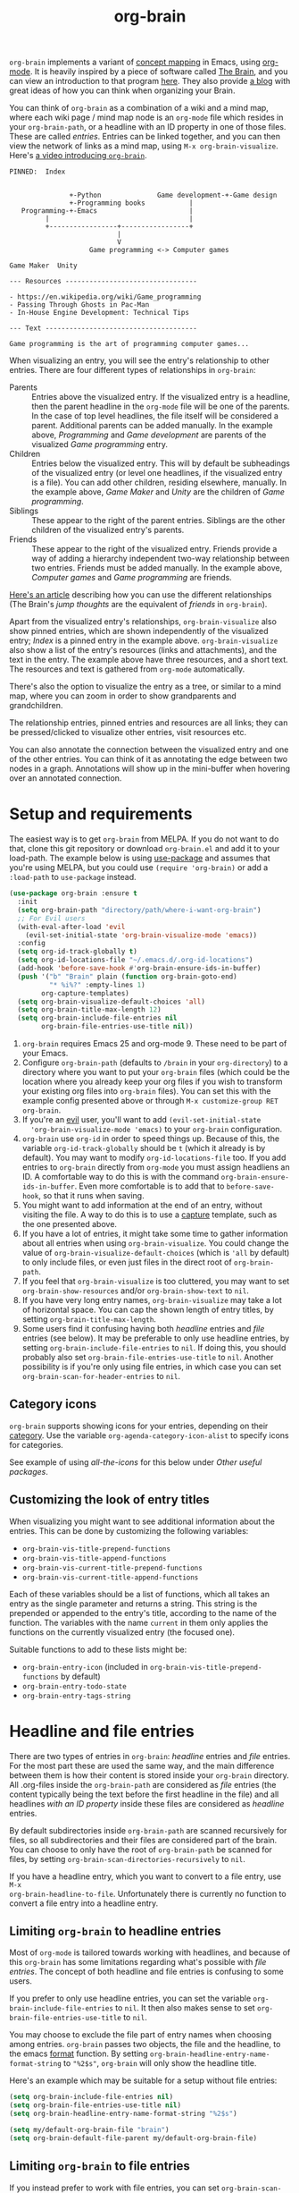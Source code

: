 #+TITLE:org-brain [[http://melpa.org/#/org-brain][file:http://melpa.org/packages/org-brain-badge.svg]]

=org-brain= implements a variant of [[https://en.wikipedia.org/wiki/Concept_map][concept mapping]] in Emacs, using [[http://orgmode.org/][org-mode]]. It
is heavily inspired by a piece of software called [[http://thebrain.com/][The Brain]], and you can view an
introduction to that program [[https://www.youtube.com/watch?v=GFqLUBKCFdA][here]]. They also provide [[https://www.thebrain.com/blog/][a blog]] with great ideas of
how you can think when organizing your Brain.

You can think of =org-brain= as a combination of a wiki and a mind map, where
each wiki page / mind map node is an =org-mode= file which resides in your
=org-brain-path=, or a headline with an ID property in one of those files. These
are called /entries/. Entries can be linked together, and you can then
view the network of links as a mind map, using =M-x org-brain-visualize=. Here's [[https://www.youtube.com/watch?v=3EGOwfWok5s&t=][a video introducing =org-brain=]].

#+BEGIN_EXAMPLE
  PINNED:  Index


                 +-Python              Game development-+-Game design
                 +-Programming books           |
     Programming-+-Emacs                       |
           |                                   |
           +-----------------+-----------------+
                             |
                             V
                      Game programming <-> Computer games

  Game Maker  Unity

  --- Resources ---------------------------------

  - https://en.wikipedia.org/wiki/Game_programming
  - Passing Through Ghosts in Pac-Man
  - In-House Engine Development: Technical Tips

  --- Text --------------------------------------

  Game programming is the art of programming computer games...
#+END_EXAMPLE

When visualizing an entry, you will see the entry's relationship to other
entries. There are four different types of relationships in =org-brain=:

- Parents :: Entries above the visualized entry. If the visualized entry is a
             headline, then the parent headline in the =org-mode= file will be
             one of the parents. In the case of top level headlines, the file
             itself will be considered a parent. Additional parents can be added
             manually. In the example above, /Programming/ and /Game
             development/ are parents of the visualized /Game programming/
             entry.
- Children :: Entries below the visualized entry. This will by default be
              subheadings of the visualized entry (or level one headlines, if
              the visualized entry is a file). You can add other children,
              residing elsewhere, manually. In the example above, /Game Maker/
              and /Unity/ are the children of /Game programming/.
- Siblings :: These appear to the right of the parent entries. Siblings are the
              other children of the visualized entry's parents.
- Friends :: These appear to the right of the visualized entry. Friends provide
             a way of adding a hierarchy independent two-way relationship
             between two entries. Friends must be added manually. In the example
             above, /Computer games/ and /Game programming/ are friends.

[[http://blogarchive.thebrain.com/thought-relationships/][Here's an article]] describing how you can use the different relationships (The
Brain's /jump thoughts/ are the equivalent of /friends/ in =org-brain=).

Apart from the visualized entry's relationships, =org-brain-visualize= also show
pinned entries, which are shown independently of the visualized entry; /Index/
is a pinned entry in the example above. =org-brain-visualize= also show a list
of the entry's resources (links and attachments), and the text in the entry. The
example above have three resources, and a short text. The resources and text is
gathered from =org-mode= automatically.

There's also the option to visualize the entry as a tree, or similar to a
mind map, where you can zoom in order to show grandparents and grandchildren.

The relationship entries, pinned entries and resources are all links; they can
be pressed/clicked to visualize other entries, visit resources etc.

You can also annotate the connection between the visualized entry and one of the
other entries. You can think of it as annotating the edge between two nodes in a
graph. Annotations will show up in the mini-buffer when hovering over an
annotated connection.

* Setup and requirements

The easiest way is to get =org-brain= from MELPA. If you do not want to do that,
clone this git repository or download =org-brain.el= and add it to your
load-path. The example below is using [[https://github.com/jwiegley/use-package][use-package]] and assumes that you're using
MELPA, but you could use =(require 'org-brain)= or add a =:load-path= to
=use-package= instead.

#+BEGIN_SRC emacs-lisp
  (use-package org-brain :ensure t
    :init
    (setq org-brain-path "directory/path/where-i-want-org-brain")
    ;; For Evil users
    (with-eval-after-load 'evil
      (evil-set-initial-state 'org-brain-visualize-mode 'emacs))
    :config
    (setq org-id-track-globally t)
    (setq org-id-locations-file "~/.emacs.d/.org-id-locations")
    (add-hook 'before-save-hook #'org-brain-ensure-ids-in-buffer)
    (push '("b" "Brain" plain (function org-brain-goto-end)
            "* %i%?" :empty-lines 1)
          org-capture-templates)
    (setq org-brain-visualize-default-choices 'all)
    (setq org-brain-title-max-length 12)
    (setq org-brain-include-file-entries nil
          org-brain-file-entries-use-title nil))
#+END_SRC

1. =org-brain= requires Emacs 25 and org-mode 9. These need to be part of your
   Emacs.
2. Configure =org-brain-path= (defaults to =/brain= in your =org-directory=) to
   a directory where you want to put your =org-brain= files (which could be the
   location where you already keep your org files if you wish to transform your
   existing org files into =org-brain= files). You can set this with the example
   config presented above or through =M-x customize-group RET org-brain=.
3. If you're an [[https://github.com/emacs-evil/evil][evil]] user, you'll want to add =(evil-set-initial-state
   'org-brain-visualize-mode 'emacs)= to your =org-brain= configuration.
4. =org-brain= use =org-id= in order to speed things up. Because of this, the
   variable =org-id-track-globally= should be =t= (which it already is by default).
   You may want to modify =org-id-locations-file= too. If you add entries to
   =org-brain= directly from =org-mode= you must assign headliens an ID. A
   comfortable way to do this is with the command
   =org-brain-ensure-ids-in-buffer=. Even more comfortable is to add that to
   =before-save-hook=, so that it runs when saving.
5. You might want to add information at the end of an entry, without visiting
   the file. A way to do this is to use a [[http://orgmode.org/manual/Capture.html][capture]] template, such as the one
   presented above.
6. If you have a lot of entries, it might take some time to gather information
   about all entries when using =org-brain-visualize=. You could change the
   value of =org-brain-visualize-default-choices= (which is ='all= by default)
   to only include files, or even just files in the direct root of
   =org-brain-path=.
7. If you feel that =org-brain-visualize= is too cluttered, you may want to set
   =org-brain-show-resources= and/or =org-brain-show-text= to =nil=.
8. If you have very long entry names, =org-brain-visualize= may take a lot of
   horizontal space. You can cap the shown length of entry titles, by setting
   =org-brain-title-max-length=.
9. Some users find it confusing having both /headline/ entries and /file/ entries
   (see below). It may be preferable to only use headline entries, by setting
   =org-brain-include-file-entries= to =nil=. If doing this, you should probably
   also set =org-brain-file-entries-use-title= to =nil=. Another possibility is if
   you're only using file entries, in which case you can set
   =org-brain-scan-for-header-entries= to =nil=.

** Category icons

=org-brain= supports showing icons for your entries, depending on their [[https://orgmode.org/manual/Categories.html][category]]. Use the variable =org-agenda-category-icon-alist= to specify icons for categories.

See example of using /all-the-icons/ for this below under /Other useful packages/.

** Customizing the look of entry titles

When visualizing you might want to see additional information about the entries. This can be done by customizing the following variables:

- =org-brain-vis-title-prepend-functions=
- =org-brain-vis-title-append-functions=
- =org-brain-vis-current-title-prepend-functions=
- =org-brain-vis-current-title-append-functions=

Each of these variables should be a list of functions, which all takes an entry as the single parameter and returns a string. This string is the prepended or appended to the entry's title, according to the name of the function. The variables with the name =current= in them only applies the functions on the currently visualized entry (the focused one).

Suitable functions to add to these lists might be:

- =org-brain-entry-icon= (included in =org-brain-vis-title-prepend-functions= by default)
- =org-brain-entry-todo-state=
- =org-brain-entry-tags-string=

* Headline and file entries

There are two types of entries in =org-brain=: /headline/ entries and /file/
entries. For the most part these are used the same way, and the main difference
between them is how their content is stored inside your =org-brain= directory.
All .org-files inside the =org-brain-path= are considered as /file/ entries (the
content typically being the text before the first headline in the file) and all
headlines /with an ID property/ inside these files are considered as /headline/
entries.

By default subdirectories inside =org-brain-path= are scanned recursively for
files, so all subdirectories and their files are considered part of the brain.
You can choose to only have the root of =org-brain-path= be scanned for files, by
setting =org-brain-scan-directories-recursively= to =nil=.

If you have a headline entry, which you want to convert to a file entry, use =M-x
org-brain-headline-to-file=. Unfortunately there is currently no function to
convert a file entry into a headline entry.

** Limiting =org-brain= to headline entries

Most of =org-mode= is tailored towards working with headlines, and because of this
=org-brain= has some limitations regarding what's possible with /file entries/. The
concept of both headline and file entries is confusing to some users.

If you prefer to only use headline entries, you can set the variable
=org-brain-include-file-entries= to =nil=. It then also makes sense to set
=org-brain-file-entries-use-title= to =nil=.

You may choose to exclude the file part of entry names when choosing among
entries. =org-brain= passes two objects, the file and the headline, to the emacs
[[https://www.gnu.org/software/emacs/manual/html_node/elisp/Formatting-Strings.html][format]] function. By setting =org-brain-headline-entry-name-format-string= to
="%2$s"=, =org-brain= will only show the headline title.

Here's an example which may be suitable for a setup without file entries:

#+BEGIN_SRC emacs-lisp
  (setq org-brain-include-file-entries nil)
  (setq org-brain-file-entries-use-title nil)
  (setq org-brain-headline-entry-name-format-string "%2$s")

  (setq my/default-org-brain-file "brain")
  (setq org-brain-default-file-parent my/default-org-brain-file)
#+END_SRC

** Limiting =org-brain= to file entries

If you instead prefer to work with file entries, you can set
=org-brain-scan-for-header-entries= to =nil=. It will still be possible to add
headline entries, but they will be excluded from most searches when choosing
among entries.

* Usage

You can create new entries by =M-x org-brain-visualize= and then typing the name
of a non-existing entry. You could also use =M-x org-brain-add-entry= if you do
not want to visualize the new entry. Also commands which add children, parents
and friends, or links to entries, can create new entries in the same way. Se
/General information/ below.

If you find that =org-brain= is missing entries, or list entries which doesn't
exist, try using =M-x org-brain-update-id-locations=, which syncs the
=org-brain= entries with the =org-id= caching system.

** =org-brain-visualize=

The primary usage of =org-brain= is through =M-x org-brain-visualize= (which you
might want to bind to a key). From there you can browse entries, add/remove
relationships, open entries for editing etc. The following keybindings are
available in =org-brain-visualize=:

| Key         | Command                            | Description                                                                       |
|-------------+------------------------------------+-----------------------------------------------------------------------------------|
| m           | =org-brain-visualize-mind-map=       | Toggle between normal and mind-map visualization.                                 |
| j or TAB    | =forward-button=                     | Goto next link                                                                    |
| k or S-TAB  | =backward-button=                    | Goto previous link                                                                |
| b           | =org-brain-visualize-back=           | Like the back button in a web browser.                                            |
| h or *      | =org-brain-add-child-headline= *     | Add a new child /headline/ to entry                                                 |
| c           | =org-brain-add-child= *              | Add an existing entry, or a new /file/, as a child                                  |
| C           | =org-brain-remove-child= *           | Remove one the entry's child relations                                            |
| e           | =org-brain-annotate-edge=            | Annotate the connection between the visualized entry and the entry link at point. |
| p           | =org-brain-add-parent= *             | Add an existing entry, or a new /file/, as a parent                                 |
| P           | =org-brain-remove-parent= *          | Remove one of the entry's parent relations                                        |
| f           | =org-brain-add-friendship= *         | Add an existing entry, or a new /file/, as a friend                                 |
| F           | =org-brain-remove-friendship= *      | Remove one of the entry's friend relations                                        |
| n           | =org-brain-pin= *                    | Toggle if the entry is pinned or not                                              |
| N           | =org-brain-add-nickname=             | Add a nickname for the entry (you can have several names for the same entry)      |
| s           | =org-brain-select-dwim=              | Select an entry for batch processing.                                             |
| S           | =org-brain-select-map=               | Prefix key to do batch processing with selected entries.                          |
| t           | =org-brain-set-title=                | Change the title of the entry.                                                    |
| T           | =org-brain-set-tags=                 | Change the tags of the entry.                                                     |
| d           | =org-brain-delete-entry=             | Choose an entry to delete.                                                        |
| l           | =org-brain-visualize-add-resource=   | Add a new resource link in entry                                                  |
| r           | =org-brain-open-resource=            | Choose and open a resource from the entry.                                        |
| C-y         | =org-brain-visualize-paste-resource= | Add a new resource link from clipboard                                            |
| a           | =org-brain-visualize-attach=         | Run =org-attach= on entry (headline entries only)                                   |
| A           | =org-brain-archive=                  | Archive the entry (headline entries only)                                         |
| o           | =org-brain-goto-current=             | Open current entry for editing                                                    |
| O           | =org-brain-goto=                     | Choose and edit one of your =org-brain= entries                                     |
| v           | =org-brain-visualize=                | Choose and visualize a different entry                                            |
| V           | =org-brain-visualize-follow=         | Similar to =org-agenda-follow-mode=; view visualized entry in another window.       |
| w           | =org-brain-visualize-random=         | Visualize one of your entries at random.                                          |
| W           | =org-brain-visualize-wander=         | Visualize at random, in a set interval. =W= again to cancel.                        |
| C-c C-x C-v | =org-toggle-inline-images=           | Display org-mode images in the entry text.                                        |
| M           | Move prefix                        | Move (refile) the current entry.                                                  |
| M r         | =org-brain-refile=                   | Move current entry to another entry (change local parent).                        |
| M p         | =org-brain-change-local-parent=      | Choose among the entry's parents and make another of them the local parent.       |

The commands above marked with =*= can be run with the universal argument =C-u= in
order to operate on the entry link at point instead of the visualized entry.

You may use =org-store-link= inside of =org-brain-visualize= in order to store a
link to the currently visualized =org-brain= entry.

If the /universal argument/ =C-u= is used when running =org-brain-visualize-random= or
=org-brain-visualize-wander=, the randomized targets are restricted to descendants
(children, grandchildren, grand-grandchildren etc) of the currently visualized
entry. Use for instance =C-u W= to wander among the descendants.

The /universal argument/ =C-u= can also be used with =org-brain-open-resource=. This
lets you choose not only resource from the visualized entry, but also from
descendants (children, grand-children, etc) of that entry.

If the /universal argument/ =C-u= is used when calling =org-brain-annotate-edge= then
the annotation will be "one-way". The default behaviour is otherwise to annotate
the connection in both directions.

When using the mind map visualization (toggle by pressing =m=), you can use the
following keybindings in order to show or hide successive levels of hierarchy
relative to the current entry.

| Key | Command                         | Description                                                              |
|-----+---------------------------------+--------------------------------------------------------------------------|
| +   | =org-brain-show-descendant-level= | Show one more level of entries to the right (children of children, etc.) |
| -   | =org-brain-hide-descendant-level= | Hide rightmost level of descendant entries                               |
| z   | =org-brain-show-ancestor-level=   | Show one more level of entries to the left (parents of parents, etc.)    |
| Z   | =org-brain-hide-ancestor-level=   | Hide leftmost level of ancestor entries                                  |

If you want to select several entries and then remove/add them as
children/parents/friends you can use the =s= key (=org-brain-select-dwim=) to select
an entry. If the point is over a button link to an entry, that entry will be
selected, otherwise it will select the currently visualized entry. If the entry
is already selected, it will be unselected instead.

Once you have selected all the entries you wish to use, you can use the =S= prefix
key to do batch processing on the selected entries. The keybindings in this
prefix keymap is identical to those in =org-brain-visualize=. You could for
instance use =S c= to add all selected entries as children to the visualized
entry, or =S P= to remove the parent relationship of the selected entries. When
you're done and wish to clear the selection use =org-brain-clear-selected=, which
is bound to =S s=.

** Editing from =org-mode=

You can edit =org-brain= entries directly from =org-mode=. You can use the default
=org-mode= outline structure to define parent/children relationships, but keep in
mind that only entries with an =ID= property will be considered as entries to
=org-brain=; use =M-x org-brain-get-id= to create an =ID= property to the current
=org-mode= headline. Another alternative is to use =M-x org-brain-refile= which will
create the ids for you. You can also create IDs for all headlines in the buffer
with =M-x org-brain-ensure-ids-in-buffer=, and you might find it useful to add
this to =before-save-hook=.

Most of the commands available in =org-brain-visualize= can also be used in
=org-mode= directly, in which case they will operate on the "entry at point". In
other words you can use =M-x org-brain-add-child= directly from =org-mode= in
order to add a child to the =org-brain= entry at point. You may also want to use
the commands =org-brain-goto-<relationsship>= to navigate between entries.

You may want to create a link to an =org-brain= entry in an =org-mode= file (not
necessarily an =org-brain= file itself). =org-brain= provides several link types
for this purpose. You can use =org-insert-link= (bound to =C-c C-l= in
=org-mode= by default) to insert one of these links. They all have in common
that they, when clicked, will open the =org-brain= entry for editing. When
inserting a link like this, =org-brain= will run completion upon all your
entries.

- =brain:= :: The default kind of link. Just let's you visit another =org-brain=
  entry when clicked. If the variable =org-brain-backlink= is =t= a brain-link will
  also be created as a resource in the link target, linking back to where the
  link was created. If =org-brain-backlink= is set to a string, that string will
  be added as a prefix to the title of the backlink. *Example:* You set
  =org-brain-backlink= to ="<-- "= and create a =brain:= link in =Rabbits= linking to
  =Carrots=. Now a resource with the description =<-- Rabbits= will be created in
  =Carrots=.
- =brain-child:= :: When inserted using =org-insert-link= this will make
                    the linked entry a child to the current =org-brain= entry,
                    upon completion. Keep in mind that this doesn't work if you
                    type the link manually; only by completion through
                    =org-insert-link=.
- =brain-parent:= :: Like =brain-child:= but makes the linked entry a parent of
     the current entry.
- =brain-friend:= :: Like =brain-child:= but adds the linked entry as a friend.
- =brainswitch= :: If you have multiple brains you may want a link which switches to a specific brain and one of its entries. The =brainswitch= link allows for this.

The names of the relationship inserting links (=brain-child=, =brain-parent= and =brain-friend=) can be customized with the variables =org-brain-child-link-name=, =org-brain-parent-link-name=, and =org-brain-friend-link-name=. This customization should be done before loading =org-brain=. If you're using =use-package=, put the customization in the =:init= block.

** Other commands

If you're browsing a file and want to add the file -- or the current line in the file -- as a resource to an entry, you can use =M-x org-brain-add-file-as-resource= or =M-x org-brain-add-file-line-as-resource=. If any of these are run with /universal argument/ =C-u= then add the resources to current/last visualized entry.

** General information

If you try to add a child/parent/friend to an entry which doesn't exist, that
entry will be created. The same is true for many other commands prompting for an
entry, like =org-brain-visualize=. The name of a new entry can be written like
this: =file::headline=. The =headline= will be created as a level one headline in
=file=. If you create a new entry without the headline part, it will by default be
created as a file entry. It is possible to change that though by setting the
variable =org-brain-default-file-parent= to a default file. Let's say you set the
variable to ="brain"= and then add the entry =Bananas= (a non-existent entry). That
would be the same thing as writing =brain::Bananas=.

When adding children, parents, or friends, multiple entries can be added at once
by separating their titles with =org-brain-entry-separator= (which is =;= by
default). For instance =M-x org-brain-add-parent RET music;artists= would add
both =music= and =artists= as parents.

Another available command is =M-x org-brain-agenda=, which can be used to run
=org-agenda= on your =org-brain= files.

** Slashes in file entry titles

When giving a file entry a title, the title can not contain slashes (=/=) if
=org-brain-file-entries-use-title= is =t=.

** Renaming files in =org-brain=

Headline entries use =org-id= to identify themselves, so the headlines can be
manually renamed without worries. File entries, on the other hand, uses the
filename as the identifier. This will cause problems if you try to manually
rename files inside of =org-brain=.

In order to rename a file, use =M-x org-brain-rename-file=.

** Archiving entries

=org-archive= has a problem in =org-brain=: relationships are maintained, even
though the entry should really be removed from the brain. Because of this,
please use =org-brain-archive= instead. This command removes relationships to
the entry in the brain, before archiving it. The command also inserts handy
links to the archived entry's relationships.

** Special tags

You might have a headline which you do not really want as an entry in
=org-brain=. The most basic way to exclude such a headline is simply to not add
an =ID= property to it. However, =org-brain= also provide two tags, which you
can use to tag the headline:

- =:nobrain:= :: This tag excludes the headline, and its subheadings, from your
                 =org-brain= entries. You can change the tag name by modifying
                 =org-brain-exclude-tree-tag=.
- =:childless:= :: This tag does not exclude the headline, but it excludes the
                   subheadings. You can change the tag name by modifying
                   =org-brain-exclude-children-tag=. Works on file entries.

The following tags modifies the kind of information that is shown when an entry
is visualized:

- =:notext:= :: Do not show the entry's text in =org-brain-visualize=. You can
                change the tag name by modifying =org-brain-exclude-text-tag=.
- =:resourceless:= :: Do not show the entry's resources in
     =org-brain-visualize=. You can change the tag name by modifying
     =org-brain-exclude-resources-tag=.
- =:showchildren:= :: By default local child entries aren't shown as text. By
     setting this tag the entry get the entire subtree as text. You can change
     the tag name by modifying =org-brain-show-children-tag=. Works on file
     entries.
- =:nosiblings:= :: You may have an entry with lots of children, and when you visualize one of these children you might not want to see the siblings from this parent. A good example would be if you have an =index= entry or similar. By tagging the parent with =nosiblings= the parent's children will not show siblings from that parent. You can change the tag name by modifying =org-brain-exclude-siblings-tag=.
- :nolocalparent: :: This is similar to =:nosiblings:= but the tagged parent will
     not be shown at all when one of its local children are visualized.

The following tags modify the way how information is shown when an
entry is visualized.

- =:ownline:= :: Make each child of the tagged entry appear on its own
                 line when the tagged entry is visualized. This
                 only affects the tagged entry. It works akin to
                 temporarily setting =org-brain-child-fill-column-sexp=
                 to =0=.

- =:nosort:= :: Display each child of the tagged node in the order the
                children are listed in the file, rather than in the
                sorted order determined by
                =org-brain-visualize-sort-function=. This affects the
                order of the node’s children in both the child list
                (when the tagged node is being visited) and in the
                sibling list (when one of the tagged node’s children
                is being visited).

** Having multiple brains

You can have multiple brains simply by having more than one brain folder. In this way, each folder becomes a separate brain. You can switch between these using =M-x org-brain-switch-brain=. You can also use =brainswitch:= links in =org-mode= to switch brains.

If you run =org-brain-visualize= from inside an org-file in /the root/ of an org-brain directory, =org-brain= will automatically switch to this brain.

** Take note!

=org-brain= creates and uses several headline properties in the =PROPERTIES=
drawer of =org-mode= headlines:

- =BRAIN_PARENTS=
- =BRAIN_CHILDREN=
- =BRAIN_FRIENDS=
- =BRAIN_EDGE_$IDENTIFIER=
- =ID=
- =NICKNAMES=

These properties are also mirrored as file keywords at the top of file entries,
for instance =#+BRAIN_CHILDREN: 00c0f06c-9bd4-4c31-aed0-15bb3361d9a2=.

These properties/keywords are /not meant to be manipulated directly/! If you want
to remove these properties, use the corresponding command instead
(=org-brain-remove-child= or similar). There's currently command to remove
=NICKNAMES= though, so at the moment that has to be done manually.

You might also see that =org-brain= inserts a =RESOURCES= drawer. It is okay to
modify this drawer manually.

The names of the parents/children/friends properties, the prefix for edge
properties and the =RESOURCES= drawer can customized by setting the variables
=org-brain-parents-property-name=, =org-brain-children-property-name=,
=org-brain-friends-property-name=, =org-brain-edge-property-prefix-name= and
=org-brain-resources-drawer-name=, respectively. Of course, after doing any
customization, the property/drawer names of existing brain files have to be
adjusted manually.

** =org-brain= is slow!

If you feel that =org-brain= is slow while indexing your entries (for instance when running =M-x org-brain-visualize=) you can customize =org-brain-file-entries-use-title=, and set it to =nil=. This will display file names when indexing, instead of the file entry's title, which is faster.

* Export to other formats

=org-brain= has no built-in functionality for exporting to other formats. I've
started experimenting with another package named [[https://github.com/Kungsgeten/org-brain-export][org-brain-export]] which might be
merged into =org-brain= in the future. =org-brain-export= is in VERY early stages of
development.

* Helm and Ivy

If you use [[https://github.com/emacs-helm/helm][Helm]] or [[https://oremacs.com/swiper/][Ivy]] you can use the commands =helm-brain= or =counsel-brain= respectively. These allow for visualizing entries, and adding parents/children/friends to the entry at point. They also allow selecting multiple entries.

These commands do not have any keybindings by default.

* Backwards compatibility breaking changes
** 0.7

As of version 0.7 /entry descriptions/ are deprecated. They made visualization slow, and it was quite a hassle to actually write them. The "help echo" text is now used for edge annotations instead.

** 0.4

/This is only relevant if you've been using org-brain before version 0.4/

As of version 0.4 (June 2017) =org-brain= has been rewritten, in order to
increase performance and add more options. Because of this, older setups are
considered obsolete. Prior to 0.4 only files were considered entries, but now
also headlines with an =ID= property are included as entries. Prior to 0.4
=org-brain= was using the =brain:= link and =#+BRAIN_PINNED:= file keyword to
connect files, which was slow due to the need of searching all files for links.
In version 0.4 =org-brain= uses a combination of headline properties, file
keywords, =org-id=, and a data file (=org-brain-data-file=).

No data in old configurations should be lost, but you'll have to update the
connections between entries. This can be done by using =M-x
org-brain-create-relationships-from-links=, but please backup your =org-brain=
directory first.

It is still possible to add children to an entry by using the =brain-child:= link, but
only if the link is inserted with =org-insert-link= (bound to =C-c C-l= in
=org-mode= by default). Linking to specific headlines in a file, via
=brain:filename::*Headline= is *deprecated* and will no longer work, instead you
can convert the headline to an entry and link directly to that.

* Other useful packages

There's some missing functionality in =org-brain=, which you may find useful.
However there are other packages which might improve your =org-brain=
experience. Below are some suggestions (feel free to create an issue or send a
pull request if you have more examples), all of them should be available on
MELPA.

** Chronological entries with =org-expiry=

=org-brain= doesn't add any information on when entries are created, so it is hard
get a list of your entries in chronological order. I've managed to use
=org-expiry= (part of =org-plus-contrib=) to add a =CREATED= property to all =org-brain=
headline entries. Then we can use =org-agenda= to show the entries in
chronological order.

#+BEGIN_SRC emacs-lisp
  ;; Setup org-expiry and define a org-agenda function to compare timestamps
  (require 'org-expiry)
  (setq org-expiry-inactive-timestamps t)
  (defun org-expiry-created-comp (a b)
    "Compare `org-expiry-created-property-name' properties of A and B."
    (let ((ta (ignore-errors
                (org-time-string-to-seconds
                 (org-entry-get (get-text-property 0 'org-marker a)
                                org-expiry-created-property-name))))
          (tb (ignore-errors
                (org-time-string-to-seconds
                 (org-entry-get (get-text-property 0 'org-marker b)
                                org-expiry-created-property-name)))))
      (cond ((if ta (and tb (< ta tb)) tb) -1)
            ((if tb (and ta (< tb ta)) ta) +1))))

  ;; Add CREATED property when adding a new org-brain headline entry
  (add-hook 'org-brain-new-entry-hook #'org-expiry-insert-created)

  ;; Finally add a function which lets us watch the entries chronologically
  (defun org-brain-timeline ()
    "List all org-brain headlines in chronological order."
    (interactive)
    (let ((org-agenda-files (org-brain-files))
          (org-agenda-cmp-user-defined #'org-expiry-created-comp)
          (org-agenda-sorting-strategy '(user-defined-down)))
      (org-tags-view nil (format "+%s>\"\"" org-expiry-created-property-name))))
#+END_SRC

Now we can use =org-brain-timeline= to view entries in chronological order (newest
first).

** [[https://github.com/rexim/org-cliplink][org-cliplink]]

#+BEGIN_QUOTE
A simple command that takes a URL from the clipboard and inserts an org-mode link with a title of a page found by the URL into the current buffer.
#+END_QUOTE

Here's a command which uses =org-cliplink= to add a link from the clipboard as an =org-brain= resource. It guesses the description from the URL title. Here I've bound it to =L= in =org-brain-visualize=.

#+BEGIN_SRC emacs-lisp
  (defun org-brain-cliplink-resource ()
    "Add a URL from the clipboard as an org-brain resource.
  Suggest the URL title as a description for resource."
    (interactive)
    (let ((url (org-cliplink-clipboard-content)))
      (org-brain-add-resource
       url
       (org-cliplink-retrieve-title-synchronously url)
       t)))

  (define-key org-brain-visualize-mode-map (kbd "L") #'org-brain-cliplink-resource)
#+END_SRC

** [[https://github.com/noctuid/link-hint.el][link-hint]]

#+BEGIN_QUOTE
link-hint.el is inspired by the link hinting functionality in vim-like browsers
and browser plugins such as pentadactyl. It provides commands for using avy to
open or copy "links."
#+END_QUOTE

After installing =link-hint= you could bind =link-hint-open-link= to a key, and
use it in =org-brain-visualize-mode=. If you only want to use =link-hint= in
=org-brain-visualize-mode=, you could add the following to your init-file:

#+BEGIN_SRC emacs-lisp
  (define-key org-brain-visualize-mode-map (kbd "C-l") #'link-hint-open-link)
#+END_SRC

** [[http://www.gnuvola.org/software/aa2u/][ascii-art-to-unicode]]

#+BEGIN_QUOTE
Converts simple ASCII art line drawings in the region of the current buffer to
Unicode.
#+END_QUOTE

=ascii-art-to-unicode= is useful if you want =org-brain-visualize-mode= to look
a bit nicer. After installing, add the following to your init-file:

#+BEGIN_SRC emacs-lisp
  (defface aa2u-face '((t . nil))
    "Face for aa2u box drawing characters")
  (advice-add #'aa2u-1c :filter-return
              (lambda (str) (propertize str 'face 'aa2u-face)))
  (defun aa2u-org-brain-buffer ()
    (let ((inhibit-read-only t))
      (make-local-variable 'face-remapping-alist)
      (add-to-list 'face-remapping-alist
                   '(aa2u-face . org-brain-wires))
      (ignore-errors (aa2u (point-min) (point-max)))))
  (with-eval-after-load 'org-brain
    (add-hook 'org-brain-after-visualize-hook #'aa2u-org-brain-buffer))
#+END_SRC

** [[https://github.com/domtronn/all-the-icons.el][all-the-icons]]

#+BEGIN_QUOTE
A utility package to collect various Icon Fonts and propertize them within Emacs.
#+END_QUOTE

After installing =all-the-icons= you could decorate the resources in =org-brain=, by using
=org-brain-after-resource-button-functions=. Here's a small example:

#+BEGIN_SRC emacs-lisp
  (defun org-brain-insert-resource-icon (link)
    "Insert an icon, based on content of org-mode LINK."
    (insert (format "%s "
                    (cond ((string-prefix-p "brain:" link)
                           (all-the-icons-fileicon "brain"))
                          ((string-prefix-p "info:" link)
                           (all-the-icons-octicon "info"))
                          ((string-prefix-p "help:" link)
                           (all-the-icons-material "help"))
                          ((string-prefix-p "http" link)
                           (all-the-icons-icon-for-url link))
                          (t
                           (all-the-icons-icon-for-file link))))))

    (add-hook 'org-brain-after-resource-button-functions #'org-brain-insert-resource-icon)
#+END_SRC

You could also use =all-the-icons= to add icons to entry [[https://orgmode.org/manual/Categories.html][categories]]. For instance if you have two categories named /computers/ and /books/ which you want icons for:

#+BEGIN_SRC emacs-lisp
  (setq org-agenda-category-icon-alist
        `(("computers" ,(list (all-the-icons-material "computer")) nil nil :ascent center)
          ("books" ,(list (all-the-icons-faicon "book")) nil nil :ascent center)))
#+END_SRC

** [[http://jblevins.org/projects/deft/][deft]]

#+BEGIN_QUOTE
An Emacs mode for quickly browsing, filtering, and editing directories of plain
text notes, inspired by Notational Velocity.
#+END_QUOTE

After installing =deft=, you can add the function below to your init-file.

#+BEGIN_SRC emacs-lisp
  (defun org-brain-deft ()
    "Use `deft' for files in `org-brain-path'."
    (interactive)
    (let ((deft-directory org-brain-path)
          (deft-recursive t)
          (deft-extensions '("org")))
      (deft)))
#+END_SRC

** [[https://github.com/alphapapa/helm-org-rifle][helm-org-rifle]]

#+BEGIN_QUOTE
It searches both headings and contents of entries in Org buffers, and it
displays entries that match all search terms, whether the terms appear in the
heading, the contents, or both.
#+END_QUOTE

After installing =helm-org-rifle=, you can add the function below to your
init-file.

#+BEGIN_SRC emacs-lisp
  (defun helm-org-rifle-brain ()
    "Rifle files in `org-brain-path'."
    (interactive)
    (let ((helm-org-rifle-close-unopened-file-buffers nil))
      (helm-org-rifle-directories (list org-brain-path))))

  (defun helm-org-rifle-open-in-brain (candidate)
    (-let (((buffer . pos) candidate))
      (with-current-buffer buffer
        (goto-char pos)
        (org-brain-visualize-entry-at-pt))))

  (add-to-list 'helm-org-rifle-actions
               (cons "Show entry in org-brain" 'helm-org-rifle-open-in-brain)
               t)
#+END_SRC

** [[https://github.com/weirdNox/org-noter][org-noter]]

#+BEGIN_QUOTE
Org-noter's purpose is to let you create notes that are kept in sync when you scroll through the [PDF etc] document
#+END_QUOTE

Thanks to [[https://github.com/rosetree][rosetree]] for providing this tip! After installing =org-noter=, add the following to your init-file:

#+BEGIN_SRC emacs-lisp
(add-hook 'org-noter-insert-heading-hook #'org-id-get-create)
(defun org-brain-open-org-noter (entry)
    "Open `org-noter' on the ENTRY.
If run interactively, get ENTRY from context."
    (interactive (list (org-brain-entry-at-pt)))
    (org-with-point-at (org-brain-entry-marker entry)
      (org-noter)))
#+END_SRC

=org-brain-open-org-noter= will run =org-noter= on the current entry. This lets you save your PDF notes in =org-brain=, so you can link to them from other entries etc. It can be a good idea to add this command to =org-brain-visualize=, like this:

#+BEGIN_SRC emacs-lisp
  (define-key org-brain-visualize-mode-map (kbd "\C-c n") 'org-brain-open-org-noter)
#+END_SRC

** [[https://github.com/scallywag/org-board][org-board]]
#+BEGIN_QUOTE
org-board is a bookmarking and web archival system for Emacs Org mode, building
on ideas from Pinboard. It archives your bookmarks so that you can access them
even when you're not online, or when the site hosting them goes down.
#+END_QUOTE

* Similar packages

The Emacs Wiki has an article about [[https://www.emacswiki.org/emacs/WikiModes][wiki modes in Emacs]].

** [[https://github.com/jethrokuan/org-roam][org-roam]]

#+BEGIN_QUOTE
Org-roam is a Roam replica built on top of the all-powerful Org-mode.

Org-roam is a solution for effortless non-hierarchical note-taking with
Org-mode. With Org-roam, notes flow naturally, making note-taking fun and easy.
Org-roam should also work as a plug-and-play solution for anyone already using
Org-mode for their personal wiki.

Org-roam aims to implement the core features of Roam, leveraging the mature
ecosystem around Org-mode where possible. Eventually, we hope to further
introduce features enabled by the Emacs ecosystem.
#+END_QUOTE

** [[https://github.com/l3kn/org-zettelkasten][Org Zettelkasten]]

#+begin_quote
An opinionated setup for managing large collections of interlinked org files.
#+end_quote

** [[https://github.com/caiorss/org-wiki][org-wiki]]

#+BEGIN_QUOTE
Org-wiki is a org-mode extension that provides tools to manage and build
personal wiki or desktop wiki where each wiki page is a org-mode file.
#+END_QUOTE
